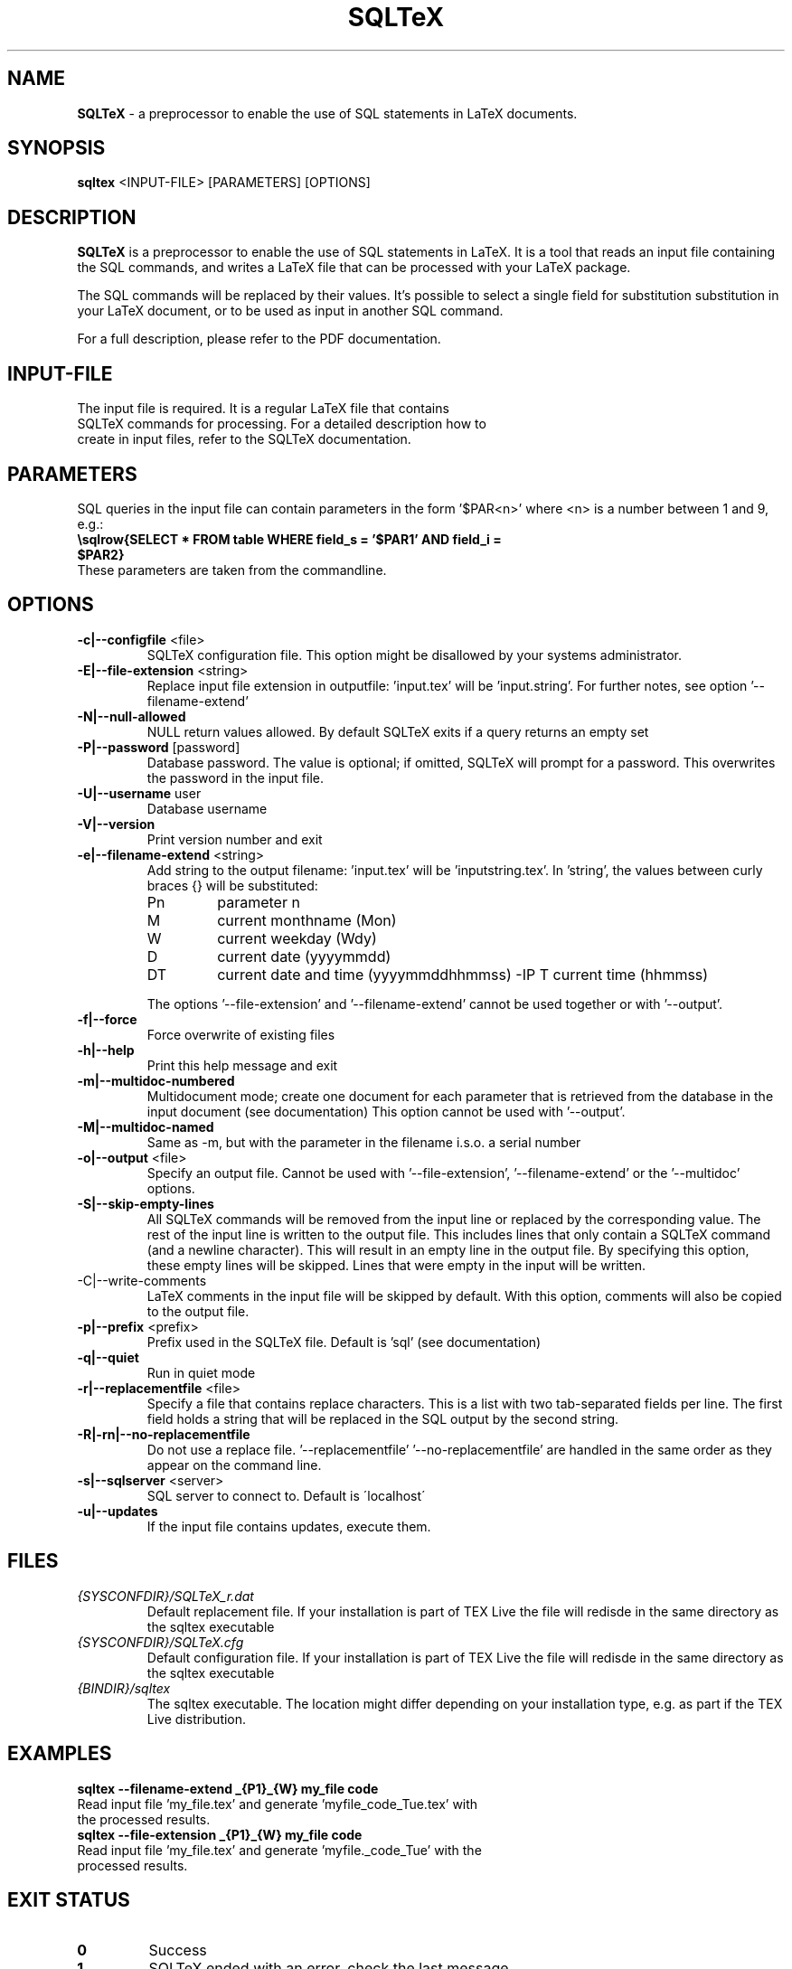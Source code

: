 .TH SQLTeX 1 "Version 2.2" "LaTeX preprocessor"

.SH NAME
.B SQLTeX
- a preprocessor to enable the use of SQL statements in LaTeX documents.

.SH SYNOPSIS
.B sqltex
.RB <INPUT-FILE>
.RB [PARAMETERS]
.RB [OPTIONS]

.SH DESCRIPTION
.B SQLTeX
is a preprocessor to enable the use of SQL statements in LaTeX. It is a tool that reads
an input file containing the SQL commands, and writes a LaTeX file that can be processed with your
LaTeX package.

The SQL commands will be replaced by their values. It's possible to select a single field for substitution
substitution in your LaTeX document, or to be used as input in another SQL command.

For a full description, please refer to the PDF documentation.

.SH INPUT-FILE
.TP
The input file is required. It is a regular LaTeX file that contains SQLTeX commands for processing. For a detailed description how to create in input files, refer to the SQLTeX documentation.

.SH PARAMETERS
SQL queries in the input file can contain parameters in the form '$PAR<n>' where <n> is a number between 1 and 9, e.g.:

.TP
\fB\\sqlrow{SELECT * FROM table WHERE field_s = '$PAR1' AND field_i = $PAR2}\fR

.TP
These parameters are taken from the commandline.

.SH OPTIONS

.IP "\fB-c|--configfile\fP <file>"
SQLTeX configuration file. This option might be disallowed by your systems administrator.

.IP "\fB-E|--file-extension\fP <string>"
Replace input file extension in outputfile: 'input.tex' will be 'input.string'.
For further notes, see option '--filename-extend'

.IP "\fB-N|--null-allowed\fP"
NULL return values allowed. By default SQLTeX exits if a query returns an empty set

.IP "\fB-P|--password\fP [password]"
Database password. The value is optional; if omitted, SQLTeX will prompt for a password. This overwrites the password in the input file.

.IP "\fB-U|--username\fP user"
Database username

.IP "\fB-V|--version\fP"
Print version number and exit

.IP "\fB-e|--filename-extend\fP <string>"
Add string to the output filename: 'input.tex' will be 'inputstring.tex'. In 'string', the values between curly braces {} will be substituted:
.PP
.RS
.IP Pn
parameter n
.IP M
current monthname (Mon)
.IP W
current weekday (Wdy)
.IP D
current date (yyyymmdd)
.IP DT
current date and time (yyyymmddhhmmss)
-IP T
current time (hhmmss)
.RE

.in +.7i
The options '--file-extension' and '--filename-extend' cannot be used together or with '--output'.
.in

.IP "\fB-f|--force\fP"
Force overwrite of existing files

.IP "\fB-h|--help\fP"
Print this help message and exit

.IP "\fB-m|--multidoc-numbered\fP"
Multidocument mode; create one document for each parameter that is retrieved from the database in the input document (see documentation)
This option cannot be used with '--output'.

.IP "\fB-M|--multidoc-named\fP"
Same as -m, but with the parameter in the filename i.s.o. a serial number

.IP "\fB-o|--output\fP <file>"
Specify an output file. Cannot be used with '--file-extension', '--filename-extend' or the '--multidoc' options.

.IP "\fB-S|--skip-empty-lines"
All SQLTeX commands will be removed from the input line or replaced by the corresponding value. The rest of the input line is written to the output file.
This includes lines that only contain a SQLTeX command (and a newline character). This will result in an empty line in the output file.
By specifying this option, these empty lines will be skipped. Lines that were empty in the input will be written.

.IP "-C|--write-comments"
LaTeX comments in the input file will be skipped by default. With this option, comments will also be copied to the output file.

.IP "\fB-p|--prefix\fP <prefix>"
Prefix used in the SQLTeX file. Default is 'sql' (see documentation)

.IP "\fB-q|--quiet\fP"
Run in quiet mode

.IP "\fB-r|--replacementfile\fP <file>"
Specify a file that contains replace characters. This is a list with two tab-separated fields per line. The first field holds a string that will be replaced in the SQL output by the second string.

.IP "\fB-R|-rn|--no-replacementfile\fP"
Do not use a replace file. '--replacementfile' '--no-replacementfile' are handled in the same order as they appear on the command line.

.IP "\fB-s|--sqlserver\fP <server>"
SQL server to connect to. Default is \'localhost\'

.IP "\fB-u|--updates\fP"
If the input file contains updates, execute them.

.SH FILES
.TP
.I
{SYSCONFDIR}/SQLTeX_r.dat
Default replacement file. If your installation is part of TEX Live the file will redisde in the same directory as the sqltex executable
.TP
.I
{SYSCONFDIR}/SQLTeX.cfg
Default configuration file. If your installation is part of TEX Live the file will redisde in the same directory as the sqltex executable
.TP
.I
{BINDIR}/sqltex
The sqltex executable. The location might differ depending on your installation type, e.g. as part if the TEX Live distribution.

.SH EXAMPLES
.TP
.BI sqltex\ --filename-extend\ _{P1}_{W}\ my_file\ code
.TP
Read input file 'my_file.tex' and generate 'myfile_code_Tue.tex' with the processed results.

.TP
.BI sqltex\ --file-extension\ _{P1}_{W}\ my_file\ code
.TP
Read input file 'my_file.tex' and generate 'myfile._code_Tue' with the processed results.

.SH EXIT STATUS
.TP
.B
0
Success

.TP
.B
1
SQLTeX ended with an error, check the last message.

.SH COPYRIGHT
.PP
Copyright 2001-2024 Oscar van Eijk, Oveas Functionality Provider.
https://oveas.com

This software is subject to the terms of the LaTeX Project Public License; see http://www.ctan.org/tex-archive/help/Catalogue/licenses.lppl.html

